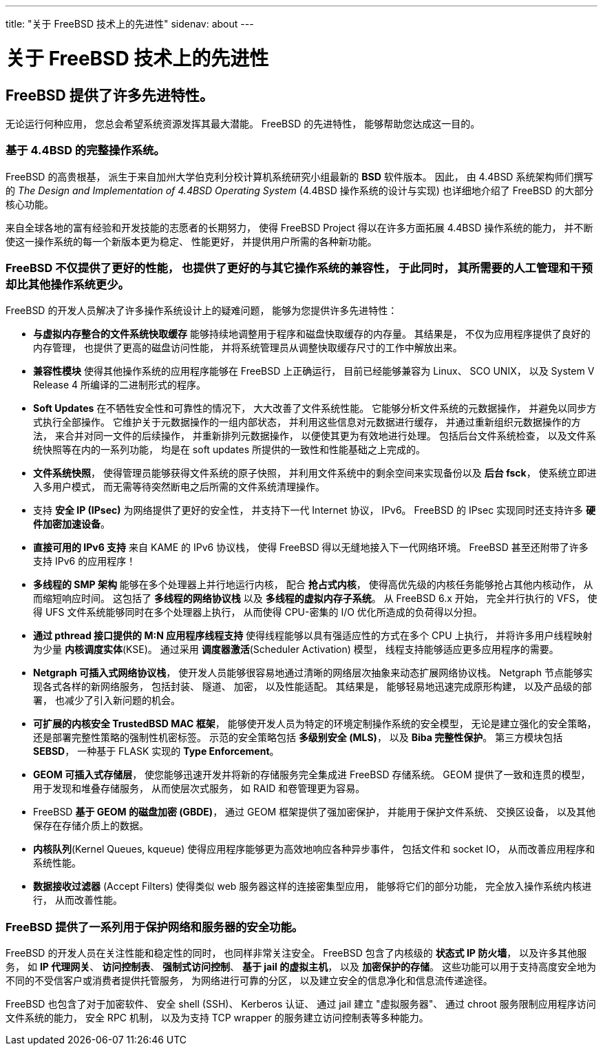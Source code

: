---
title: "关于 FreeBSD 技术上的先进性"
sidenav: about
---

= 关于 FreeBSD 技术上的先进性

== FreeBSD 提供了许多先进特性。

无论运行何种应用， 您总会希望系统资源发挥其最大潜能。 FreeBSD 的先进特性， 能够帮助您达成这一目的。

=== 基于 4.4BSD 的完整操作系统。

FreeBSD 的高贵根基， 派生于来自加州大学伯克利分校计算机系统研究小组最新的 *BSD* 软件版本。 因此， 由 4.4BSD 系统架构师们撰写的 _The Design and Implementation of 4.4BSD Operating System_ (4.4BSD 操作系统的设计与实现) 也详细地介绍了 FreeBSD 的大部分核心功能。

来自全球各地的富有经验和开发技能的志愿者的长期努力， 使得 FreeBSD Project 得以在许多方面拓展 4.4BSD 操作系统的能力， 并不断使这一操作系统的每一个新版本更为稳定、 性能更好， 并提供用户所需的各种新功能。

=== FreeBSD 不仅提供了更好的性能， 也提供了更好的与其它操作系统的兼容性， 于此同时， 其所需要的人工管理和干预却比其他操作系统更少。

FreeBSD 的开发人员解决了许多操作系统设计上的疑难问题， 能够为您提供许多先进特性：

* *与虚拟内存整合的文件系统快取缓存* 能够持续地调整用于程序和磁盘快取缓存的内存量。 其结果是， 不仅为应用程序提供了良好的内存管理， 也提供了更高的磁盘访问性能， 并将系统管理员从调整快取缓存尺寸的工作中解放出来。
* *兼容性模块* 使得其他操作系统的应用程序能够在 FreeBSD 上正确运行， 目前已经能够兼容为 Linux、 SCO UNIX， 以及 System V Release 4 所编译的二进制形式的程序。
* *Soft Updates* 在不牺牲安全性和可靠性的情况下， 大大改善了文件系统性能。 它能够分析文件系统的元数据操作， 并避免以同步方式执行全部操作。 它维护关于元数据操作的一组内部状态， 并利用这些信息对元数据进行缓存， 并通过重新组织元数据操作的方法， 来合并对同一文件的后续操作， 并重新排列元数据操作， 以便使其更为有效地进行处理。 包括后台文件系统检查， 以及文件系统快照等在内的一系列功能， 均是在 soft updates 所提供的一致性和性能基础之上完成的。
* *文件系统快照*， 使得管理员能够获得文件系统的原子快照， 并利用文件系统中的剩余空间来实现备份以及 *后台 fsck*， 使系统立即进入多用户模式， 而无需等待突然断电之后所需的文件系统清理操作。
* 支持 *安全 IP (IPsec)* 为网络提供了更好的安全性， 并支持下一代 Internet 协议， IPv6。 FreeBSD 的 IPsec 实现同时还支持许多 *硬件加密加速设备*。
* *直接可用的 IPv6 支持* 来自 KAME 的 IPv6 协议栈， 使得 FreeBSD 得以无缝地接入下一代网络环境。 FreeBSD 甚至还附带了许多支持 IPv6 的应用程序！
* *多线程的 SMP 架构* 能够在多个处理器上并行地运行内核， 配合 *抢占式内核*， 使得高优先级的内核任务能够抢占其他内核动作， 从而缩短响应时间。 这包括了 *多线程的网络协议栈* 以及 *多线程的虚拟内存子系统*。 从 FreeBSD 6.x 开始， 完全并行执行的 VFS， 使得 UFS 文件系统能够同时在多个处理器上执行， 从而使得 CPU-密集的 I/O 优化所造成的负荷得以分担。
* *通过 pthread 接口提供的 M:N 应用程序线程支持* 使得线程能够以具有强适应性的方式在多个 CPU 上执行， 并将许多用户线程映射为少量 *内核调度实体*(KSE)。 通过采用 *调度器激活*(Scheduler Activation) 模型， 线程支持能够适应更多应用程序的需要。
* *Netgraph 可插入式网络协议栈*， 使开发人员能够很容易地通过清晰的网络层次抽象来动态扩展网络协议栈。 Netgraph 节点能够实现各式各样的新网络服务， 包括封装、 隧道、 加密， 以及性能适配。 其结果是， 能够轻易地迅速完成原形构建， 以及产品级的部署， 也减少了引入新问题的机会。
* *可扩展的内核安全 TrustedBSD MAC 框架*， 能够使开发人员为特定的环境定制操作系统的安全模型， 无论是建立强化的安全策略， 还是部署完整性策略的强制性机密标签。 示范的安全策略包括 *多级别安全 (MLS)*， 以及 *Biba 完整性保护*。 第三方模块包括 *SEBSD*， 一种基于 FLASK 实现的 *Type Enforcement*。
* *GEOM 可插入式存储层*， 使您能够迅速开发并将新的存储服务完全集成进 FreeBSD 存储系统。 GEOM 提供了一致和连贯的模型， 用于发现和堆叠存储服务， 从而使层次式服务， 如 RAID 和卷管理更为容易。
* FreeBSD *基于 GEOM 的磁盘加密 (GBDE)*， 通过 GEOM 框架提供了强加密保护， 并能用于保护文件系统、 交换区设备， 以及其他保存在存储介质上的数据。
* *内核队列*(Kernel Queues, kqueue) 使得应用程序能够更为高效地响应各种异步事件， 包括文件和 socket IO， 从而改善应用程序和系统性能。
* *数据接收过滤器* (Accept Filters) 使得类似 web 服务器这样的连接密集型应用， 能够将它们的部分功能， 完全放入操作系统内核进行， 从而改善性能。

=== FreeBSD 提供了一系列用于保护网络和服务器的安全功能。

FreeBSD 的开发人员在关注性能和稳定性的同时， 也同样非常关注安全。 FreeBSD 包含了内核级的 *状态式 IP 防火墙*， 以及许多其他服务， 如 *IP 代理网关*、 *访问控制表*、 *强制式访问控制*、 *基于 jail 的虚拟主机*， 以及 *加密保护的存储*。 这些功能可以用于支持高度安全地为不同的不受信客户或消费者提供托管服务， 为网络进行可靠的分区， 以及建立安全的信息净化和信息流传递途径。

FreeBSD 也包含了对于加密软件、 安全 shell (SSH)、 Kerberos 认证、 通过 jail 建立 "虚拟服务器"、 通过 chroot 服务限制应用程序访问文件系统的能力， 安全 RPC 机制， 以及为支持 TCP wrapper 的服务建立访问控制表等多种能力。

